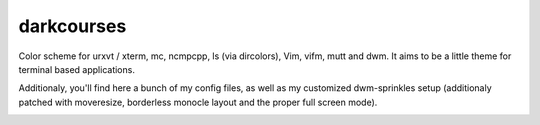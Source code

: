 
darkcourses
===========

Color scheme for urxvt / xterm, mc, ncmpcpp, ls (via dircolors), Vim, vifm, mutt and dwm. It aims to be a little theme for terminal based applications.

Additionaly, you'll find here a bunch of my config files, as well as my customized dwm-sprinkles setup (additionaly patched with moveresize, borderless monocle layout and the proper full screen mode).

.. image:: https://github.com/bohoomil/darkcourses/raw/master/darkcourses.png

